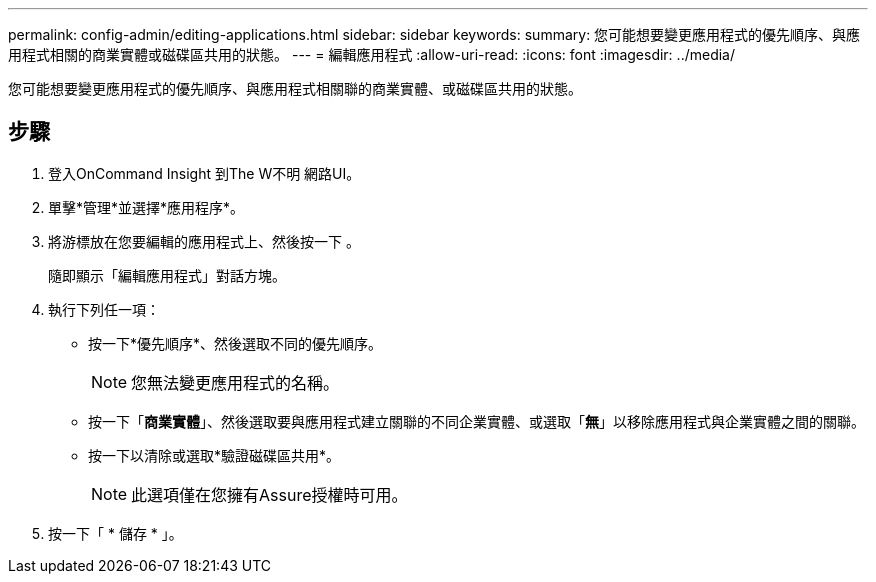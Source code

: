 ---
permalink: config-admin/editing-applications.html 
sidebar: sidebar 
keywords:  
summary: 您可能想要變更應用程式的優先順序、與應用程式相關的商業實體或磁碟區共用的狀態。 
---
= 編輯應用程式
:allow-uri-read: 
:icons: font
:imagesdir: ../media/


[role="lead"]
您可能想要變更應用程式的優先順序、與應用程式相關聯的商業實體、或磁碟區共用的狀態。



== 步驟

. 登入OnCommand Insight 到The W不明 網路UI。
. 單擊*管理*並選擇*應用程序*。
. 將游標放在您要編輯的應用程式上、然後按一下 image:../media/edit-recipient-icon.gif[""]。
+
隨即顯示「編輯應用程式」對話方塊。

. 執行下列任一項：
+
** 按一下*優先順序*、然後選取不同的優先順序。
+
[NOTE]
====
您無法變更應用程式的名稱。

====
** 按一下「*商業實體*」、然後選取要與應用程式建立關聯的不同企業實體、或選取「*無*」以移除應用程式與企業實體之間的關聯。
** 按一下以清除或選取*驗證磁碟區共用*。
+
[NOTE]
====
此選項僅在您擁有Assure授權時可用。

====


. 按一下「 * 儲存 * 」。


